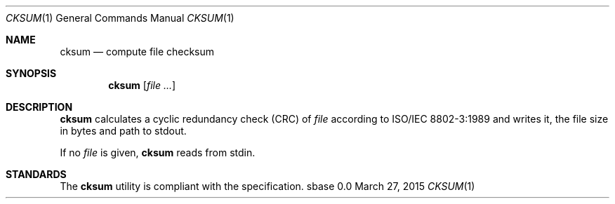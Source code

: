 .Dd March 27, 2015
.Dt CKSUM 1
.Os sbase 0.0
.Sh NAME
.Nm cksum
.Nd compute file checksum
.Sh SYNOPSIS
.Nm
.Op Ar file ...
.Sh DESCRIPTION
.Nm
calculates a cyclic redundancy check (CRC) of
.Ar file
according to
.St -iso8802-3
and writes it, the file size in bytes and path to stdout.
.Pp
If no
.Ar file
is given,
.Nm
reads from stdin.
.Sh STANDARDS
The
.Nm
utility is compliant with the
.St -p1003.1-2013
specification.
